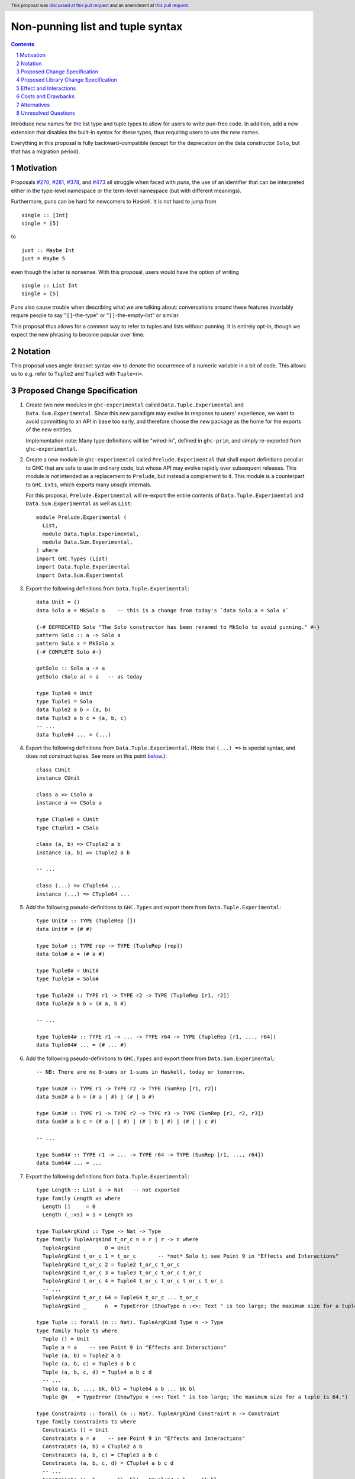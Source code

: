 Non-punning list and tuple syntax
=================================

.. author:: Richard Eisenberg (with much influence from collaborators)
.. date-accepted:: 2022-03-24
.. ticket-url:: https://gitlab.haskell.org/ghc/ghc/-/issues/21294
.. implemented::
.. highlight:: haskell
.. header::  This proposal was `discussed at this pull request <https://github.com/ghc-proposals/ghc-proposals/pull/475>`_ and an amendment at `this pull request <https://github.com/ghc-proposals/ghc-proposals/pull/603>`_.
.. contents::
.. sectnum::

Introduce new names for the list type and tuple types to allow for users
to write pun-free code. In addition, add a new extension that disables
the built-in syntax for these types, thus requiring users to use the new
names.

Everything in this proposal is fully backward-compatible (except for the deprecation
on the data constructor ``Solo``, but that has a migration period).

.. _`#270`: https://github.com/ghc-proposals/ghc-proposals/pull/270
.. _`#281`: https://github.com/ghc-proposals/ghc-proposals/pull/281
.. _`#378`: https://github.com/ghc-proposals/ghc-proposals/pull/378
.. _`#473`: https://github.com/ghc-proposals/ghc-proposals/pull/473

Motivation
----------
Proposals `#270`_, `#281`_, `#378`_, and `#473`_ all struggle when faced
with *puns*, the use of an identifier that can be interpreted either in the
type-level namespace or the term-level namespace (but with different meanings).

Furthermore, puns can be hard for newcomers to Haskell. It is not hard to jump
from ::

  single :: [Int]
  single = [5]

to ::

  just :: Maybe Int
  just = Maybe 5

even though the latter is nonsense. With this proposal, users would have the
option of writing ::

  single :: List Int
  single = [5]

Puns also cause trouble when describing what we are talking about: conversations
around these features invariably require people to say "``[]``-the-type" or
"``[]``-the-empty-list" or similar.

This proposal thus allows for a common way to refer to tuples and lists without
punning. It is entirely opt-in, though we expect the new phrasing to become popular
over time.

Notation
--------
This proposal uses angle-bracket syntax ``<n>`` to denote the occurrence of a numeric
variable in a bit of code. This allows us to e.g. refer to ``Tuple2`` and ``Tuple3`` with
``Tuple<n>``.

Proposed Change Specification
-----------------------------

1. Create two new modules in ``ghc-experimental`` called ``Data.Tuple.Experimental``
   and ``Data.Sum.Experimental``.
   Since this new paradigm may evolve in response to users' experience, we want
   to avoid committing to an API in ``base`` too early, and therefore choose the
   new package as the home for the exports of the new entities.

   Implementation note: Many type definitions will be "wired-in", defined in ``ghc-prim``,
   and simply re-exported from ``ghc-experimental``.

#. Create a new module in ``ghc-experimental`` called ``Prelude.Experimental`` that
   shall export definitions peculiar to GHC that are safe to use in ordinary code,
   but whose API may evolve rapidly over subsequent releases.
   This module is *not* intended as a replacement to ``Prelude``, but instead a
   complement to it. This module is a counterpart to ``GHC.Exts``, which exports
   many *unsafe* internals.

   For this proposal, ``Prelude.Experimental`` will re-export the entire contents
   of ``Data.Tuple.Experimental`` and ``Data.Sum.Experimental`` as well as ``List``::

     module Prelude.Experimental (
       List,
       module Data.Tuple.Experimental,
       module Data.Sum.Experimental,
     ) where
     import GHC.Types (List)
     import Data.Tuple.Experimental
     import Data.Sum.Experimental

#. Export the following definitions from ``Data.Tuple.Experimental``::

     data Unit = ()
     data Solo a = MkSolo a    -- this is a change from today's `data Solo a = Solo a`

     {-# DEPRECATED Solo "The Solo constructor has been renamed to MkSolo to avoid punning." #-}
     pattern Solo :: a -> Solo a
     pattern Solo x = MkSolo x
     {-# COMPLETE Solo #-}

     getSolo :: Solo a -> a
     getSolo (Solo a) = a   -- as today

     type Tuple0 = Unit
     type Tuple1 = Solo
     data Tuple2 a b = (a, b)
     data Tuple3 a b c = (a, b, c)
     -- ...
     data Tuple64 ... = (...)

#. Export the following definitions from ``Data.Tuple.Experimental``.
   (Note that ``(...) =>`` is special syntax, and does not
   construct tuples. See more on this point `below <#constraint-special-syntax>`_.)::

     class CUnit
     instance CUnit

     class a => CSolo a
     instance a => CSolo a

     type CTuple0 = CUnit
     type CTuple1 = CSolo

     class (a, b) => CTuple2 a b
     instance (a, b) => CTuple2 a b

     -- ...

     class (...) => CTuple64 ...
     instance (...) => CTuple64 ...

#. Add the following pseudo-definitions to ``GHC.Types`` and export them from
   ``Data.Tuple.Experimental``::

     type Unit# :: TYPE (TupleRep [])
     data Unit# = (# #)

     type Solo# :: TYPE rep -> TYPE (TupleRep [rep])
     data Solo# a = (# a #)

     type Tuple0# = Unit#
     type Tuple1# = Solo#

     type Tuple2# :: TYPE r1 -> TYPE r2 -> TYPE (TupleRep [r1, r2])
     data Tuple2# a b = (# a, b #)

     -- ...

     type Tuple64# :: TYPE r1 -> ... -> TYPE r64 -> TYPE (TupleRep [r1, ..., r64])
     data Tuple64# ... = (# ... #)

#. Add the following pseudo-definitions to ``GHC.Types`` and export them from
   ``Data.Sum.Experimental``::

     -- NB: There are no 0-sums or 1-sums in Haskell, today or tomorrow.

     type Sum2# :: TYPE r1 -> TYPE r2 -> TYPE (SumRep [r1, r2])
     data Sum2# a b = (# a | #) | (# | b #)

     type Sum3# :: TYPE r1 -> TYPE r2 -> TYPE r3 -> TYPE (SumRep [r1, r2, r3])
     data Sum3# a b c = (# a | | #) | (# | b | #) | (# | | c #)

     -- ...

     type Sum64# :: TYPE r1 -> ... -> TYPE r64 -> TYPE (SumRep [r1, ..., r64])
     data Sum64# ... = ...

#. Export the following definitions from ``Data.Tuple.Experimental``::

     type Length :: List a -> Nat   -- not exported
     type family Length xs where
       Length []     = 0
       Length (_:xs) = 1 + Length xs

     type TupleArgKind :: Type -> Nat -> Type
     type family TupleArgKind t_or_c n = r | r -> n where
       TupleArgKind _      0 = Unit
       TupleArgKind t_or_c 1 = t_or_c       -- *not* Solo t; see Point 9 in "Effects and Interactions"
       TupleArgKind t_or_c 2 = Tuple2 t_or_c t_or_c
       TupleArgKind t_or_c 3 = Tuple3 t_or_c t_or_c t_or_c
       TupleArgKind t_or_c 4 = Tuple4 t_or_c t_or_c t_or_c t_or_c
       -- ...
       TupleArgKind t_or_c 64 = Tuple64 t_or_c ... t_or_c
       TupleArgKind _      n  = TypeError (ShowType n :<>: Text " is too large; the maximum size for a tuple is 64.")

     type Tuple :: forall (n :: Nat). TupleArgKind Type n -> Type
     type family Tuple ts where
       Tuple () = Unit
       Tuple a = a    -- see Point 9 in "Effects and Interactions"
       Tuple (a, b) = Tuple2 a b
       Tuple (a, b, c) = Tuple3 a b c
       Tuple (a, b, c, d) = Tuple4 a b c d
       -- ...
       Tuple (a, b, ..., bk, bl) = Tuple64 a b ... bk bl
       Tuple @n _ = TypeError (ShowType n :<>: Text " is too large; the maximum size for a tuple is 64.")

     type Constraints :: forall (n :: Nat). TupleArgKind Constraint n -> Constraint
     type family Constraints ts where
       Constraints () = Unit
       Constraints a = a    -- see Point 9 in "Effects and Interactions"
       Constraints (a, b) = CTuple2 a b
       Constraints (a, b, c) = CTuple3 a b c
       Constraints (a, b, c, d) = CTuple4 a b c d
       -- ...
       Constraints (a, b, ..., bk, bl) = CTuple64 a b ... bk bl
       Constraints @n _ = TypeError (ShowType n :<>: Text " is too large; the maximum size for a tuple is 64.")

     type TupleArgKind# :: List RuntimeRep -> Type
     type family TupleArgKind# reps where
       TupleArgKind# [] = Unit
       TupleArgKind# [r1] = TYPE r1     -- *not* Solo (TYPE r1); see Point 9 in "Effects and Interactions"
       TupleArgKind# [r1, r2] = Tuple2 (TYPE r1) (TYPE r2)
       TupleArgKind# [r1, r2, r3] = Tuple3 (TYPE r1) (TYPE r2) (TYPE r3)
       -- ...
       TupleArgKind# [r1, ..., r64] = Tuple64 (TYPE r1) ... (TYPE r64)
       TupleArgKind# other = TypeError (ShowType (Length other) :<>: Text " is too large; the maximum size of a tuple is 64.")

     type Tuple# :: forall (reps :: List RuntimeRep). TupleArgKind# reps -> TYPE (TupleRep reps)
     type family Tuple# ts where
       Tuple# () = Unit#
       Tuple# (a :: TYPE r) = TypeError (Text "Tuple# does not work for 1-tuples; use Solo#.")  -- see Point 9 in "Effects and Interactions"
       Tuple# (a, b) = Tuple2# a b
       Tuple# (a, b, c) = Tuple3# a b c
       -- ...
       Tuple# (a, b, ..., bk, bl) = Tuple64# a b ... bk bl
       Tuple# @reps _ = TypeError (ShowType (Length reps) :<>: Text " is too large; the maximum size of a tuple is 64.")

#. Export the following definitions from ``Data.Sum.Experimental``::

     type Sum# :: forall (reps :: List RuntimeRep). TupleArgKind# reps -> TYPE (SumRep reps)
     type family Sum# ts where
       Sum# () = TypeError (Text "GHC does not support empty unboxed sums. Consider Data.Void.Void instead.")
       Sum# (a :: TYPE r) = TypeError (Text "GHC does not support unary unboxed sums. Consider Data.Tuple.Solo# instead.")
       Sum# (a, b) = Sum2# a b
       Sum# (a, b, c) = Sum3# a b c
       -- ...
       Sum# (a, b, ..., bk, bl) = Sum64# a b ... bk bl
       Sum# @reps _ = TypeError (ShowType (Length reps) :<>: Text " is too large; the maximum size of a sum is 64.")

#. Change ``GHC.Types`` to have the following definition::

     data List a = [] | a : List a

#. Re-export ``List`` from ``GHC.List``.

#. Introduce a new extension ``-XListTuplePuns``; this extension is part
   of ``-XHaskell98``, ``-XHaskell2010``, and ``-XGHC2021``. It is thus on by default.

#. With ``-XListTuplePuns``:

   1. An occurrence of ``[]`` in type-syntax (as defined in `#378`_) is a synonym
      for ``GHC.List.List``.

   #. An occurrence of ``[ty]`` in type-syntax is a synonym for ``GHC.List.List ty``.

   #. An occurrence of ``()`` in type-syntax, where the type is not expected to be of kind ``Constraint``,
      is a synonym for ``GHC.Tuple.Unit``.

   #. An occurrence of ``(,,...,,)`` where there are *n* commas (for *n* ≧ 1) in type-syntax
      is a synonym for ``GHC.Tuple.Tuple<n+1>``.

   #. An occurrence of ``(ty1,ty2,...,ty<n-1>,ty<n>)`` (for *n* ≧ 2) in type-syntax, where neither the type
      is expected to be of kind ``Constraint`` and either none of the ``ty<i>`` are inferred to have kind ``Constraint``
      or there exists a ``ty<i>`` inferred to kind ``Type`` and none of the ``ty<j>`` (with *j* < i) are inferred to have
      kind ``Constraint``, is
      a synonym for ``GHC.Tuple.Tuple<n>`` ``ty1 ty2 ... ty<n-1> ty<n>``. (This rule retains today's behavior.)

   #. With ``-XUnboxedTuples``, an occurrence of ``(# #)`` in type-syntax is a synonym for ``GHC.Types.Unit#``.

   #. With ``-XUnboxedTuples``, an occurrence of ``(# ty #)`` in type-syntax is a synonym for ``GHC.Types.Solo# ty``.

   #. With ``-XUnboxedTuples``, an occurrence of ``(#,,...,,#)`` where there are *n* commas (for *n* ≧ 1) in type-syntax
      is a synonym for ``GHC.Types.Tuple<n+1>#``.

   #. With ``-XUnboxedTuples``, an occurrence of ``(# ty1, ty2, ... , ty<n-1>, ty<n> #)`` (for *n* ≧ 2) in type-syntax is a synonym
      for ``GHC.Types.Tuple<n># ty1 ty2 ... ty<n-1> ty<n>``.

   #. With ``-XUnboxedSums``, an occurrence of ``(# | | ... | | #)`` where there are *n* pipes (for *n* ≧ 1) in type-syntax
      is a synonym for ``GHC.Types.Sum<n+1>#``.

   #. With ``-XUnboxedSums``, an occurrence of ``(# ty1 | ty2 | ... | ty<n-1> | ty<n> #)`` (for *n* ≧ 2) in type-syntax is a
      synonym for ``GHC.Types.Sum<n># ty1 ty2 ... ty<n-1> ty<n>``.

   #. An occurrence of ``()`` in type-syntax, where the type is expected to be of kind ``Constraint``,
      is a synonym for ``GHC.Classes.CUnit``.

   #. An occurrence of ``(ty1, ty2, ..., ty<n-1>, ty<n>)`` (for *n* ≧ 2) in type-syntax, where the type is
      expected to be of kind ``Constraint``, is a synonym for ``Data.Tuple.Experimental.CTuple<n> ty1 ty2 ... ty<n-1> ty<n>``.

   #. An occurrence of ``(ty1, ty2, ..., ty<n-1>, ty<n>)`` (for *n* ≧ 2) in type-syntax, where the first
      ``ty<i>`` inferred to have kind ``Type`` or ``Constraint`` has kind ``Constraint``, is a synonym
      for ``GHC.Classes.CTuple<n> ty1 ty2 ... ty<n-1> ty<n>``.

   #. An unapplied occurrence of ``GHC.List.List`` is pretty-printed as ``[]``.

   #. An occurrence of ``GHC.List.List ty`` is pretty-printed as ``[ty]``.

   #. An occurrence of ``GHC.Tuple.Unit`` is pretty-printed as ``()``.

   #. An occurrence of ``GHC.Tuple.Tuple<n> ty1 ty2 ... ty<n>`` is pretty-printed as ``(ty1, ty2, ..., ty<n>)``.

   #. An occurrence of ``GHC.Tuple.Tuple<n>``, but not applied to a full *n* arguments, is pretty-printed as ``(,,...,,)``,
      where there are *n-1* commas.

   #. An occurrence of ``GHC.Types.Unit#`` is pretty-printed as ``(# #)``.

   #. An occurrence of ``GHC.Types.Tuple<n># ty1 ty2 ... ty<n>`` is pretty-printed as ``(# ty1, ty2, ..., ty<n> #)``.

   #. An occurrence of ``GHC.Types.Tuple<n>#``, but not applied to a full *n* arguments, is pretty-printed as ``(#,,...,,#)``,
      where there are *n-1* commas.

   #. An occurrence of ``GHC.Types.Sum<n># ty1 ty2 ... ty<n>`` is pretty-printed as ``(# ty1 | ty2 | ... | ty<n> #)``.

   #. An occurrence of ``GHC.Types.Sum<n>#``, but not applied to a full *n* arguments, is pretty-printed as ``(# | | ... | | #)``,
      where there are *n-1* pipes.

   #. An occurrence of ``GHC.Classes.CUnit`` is pretty-printed as ``()``.

   #. An occurrence of ``GHC.Classes.CTuple<n> ty1 ty2 ... ty<n>`` is pretty-printed as ``(ty1, ty2, ..., ty<n>)``.

#. With ``-XNoListTuplePuns``:

   1. Uses of ``[]``, ``[...]``, ``()``, ``(,,...,,)``, ``(...,...,...)``, ``(# #)``, ``(#,,...,,#)``, and ``(# ...,...,... #)``
      (among other arities) are now unambiguous. They always refer to data constructors,
      never types or type constructors. (Note that ``(...) =>`` is special syntax, not an occurrence of any of the types
      listed above. See `below <#constraints-special-syntax>`_.)

   #. A use of ``(# ... | ... | ... #)``, where each of the ``...`` is filled in, (among other arities) is now disallowed.

   #. An occurrence of ``GHC.Tuple.Tuple<n> ty1 ty2 ... ty<n>`` is pretty-printed as ``Tuple (ty1, ty2, ..., ty<n>)``.

   #. An occurrence of ``GHC.Classes.CTuple<n> ty1 ty2 ... ty<n>`` is pretty-printed as ``Constraints (ty1, ty2, ..., ty<n>)``.

   #. An occurrence of ``GHC.Types.Tuple<n># ty1 ty2 ... ty<n>`` is pretty-printed as ``Tuple# (ty1, ty2, ..., ty<n>)``.

   #. An occurrence of ``GHC.Types.Sum<n># ty1 ty2 ... ty<n>`` is pretty-printed as ``Sum# (ty1, ty2, ..., ty<n>)``.

   #. A use of ``'[ty1, ..., ty<n>]`` (for *n* ≧ 0) is now disallowed.

   #. A use of ``'(,,,...,,,)`` where there are *n* commas (for *n* ≧ 0) is now disallowed.

   #. A use of ``'(ty1, ..., ty<n>)`` (for *n* ≧ 0) is now disallowed.

   #. Lists and tuples on the type-level are printed without any tick.

#. Three releases after this proposal is implemented, remove the ``Solo`` pattern synonym from ``GHC.Tuple``.

Proposed Library Change Specification
-------------------------------------

1. ``base``:

   - ``GHC.List`` will export ``GHC.Types.List``.
     The proposal and the implementation of the ``List`` part predate the
     stability practice of introducing experimental entities in ``ghc-experimental``.

#. ``ghc-experimental``:

   - ``Data.Tuple.Experimental`` will export all tuple-related entities.
   - ``Data.Sum.Experimental`` will export all sum-related entities.
   - ``Prelude.Experimental`` will export all of the above and ``List``.

#. ``ghc-prim``:

   - ``GHC.Tuple`` will contain the new boxed tuple data declarations.
   - ``GHC.Types`` will contain the new unboxed tuple and sum data declarations.
   - ``GHC.Classes`` will contain the new constraint tuple class and instance declarations.

Effect and Interactions
-----------------------
1. With ``-XListTuplePuns`` (which is on by default), all programs that are accepted today continue
   to be accepted, and with the same meanings. Note that the peculiar dance around type tuples and constraint
   tuples exists today; I have tried to describe the current implementation faithfully, above.

#. With ``-XListTuplePuns`` (which is on by default), most pretty-printing will happen as it does
   today. The exception is around unsaturated ``CTuple<n>``, which is not handled above. It is hard to have
   an unsaturated constraint tuple, but possible by the use of a type family that decomposes one. Today's
   GHC prints out e.g. ``ghc-prim-0.6.1:GHC.Classes.(%,%)``. Switching to ``GHC.Classes.CTuple2`` (which is
   actually parseable) seems a positive improvement.

#. With the definitions above, users can avoid puns in their lists and tuples.

   .. _constraints-special-syntax:

#. Note that the type syntax ``(ty1, ty2, ..., ty<n>) => ...`` is already special syntax. The parser does *not*
   parse a type to the left of the ``=>``. This syntax thus remains completely unaffected by ``-XListTuplePuns``
   and will continue to work with ``-XNoListTuplePuns``. Furthermore, because a type like ``(ty1, ty2, ... ty<n>) => ...``
   does not contain any uses of ``CTuple<n>``, it will also continue to pretty-print just as today.

   On the other hand, collections of constraints occurring not to the left of a ``=>`` are affected by
   this proposal, for example in ``Dict (Eq a, Show b)`` (which would be written ``Dict (Constraints [Eq a, Show b])``
   under this proposal). Another example is ``(Eq a, (Show a, Read a)) => a -> a``, which would not
   be accepted under ``-XNoListTuplePuns``. Instead, the user should flatten the constraints or
   write ``(Eq a, Constraints [Show a, Read a]) => a -> a``.

#. An instance declaration like ``instance (C a, C b) => C (Tuple (a, b)) where ...`` would be
   rejected because it uses a type family in the instance head. We might choose to relax
   this restriction, by allowing type families in an instance head, as long as they can
   reduce to a ground (i.e. type-family-free) type. This proposal does *not* include such
   a lifting of the restriction, as the workaround is straightforward: just write
   ``instance (C a, C b) => C (Tuple2 a b) where ...``. Still, we may decide to revisit
   this in the future.

#. In due course, we may wish to consider re-exporting some of the definitions
   above from modules not in the ``GHC.`` namespace, perhaps even including the
   ``Prelude``. This proposal does *not* make any such suggestions, and it does *not*
   depend on any such ideas being adopted in the future. Any such idea would
   be evaluated by the Core Libraries Committee independently of this proposal.

#. This proposal changes the name of the constructor of the unary boxed tuple ``Solo``,
   from ``Solo`` to ``MkSolo``. The proposal includes a deprecated ``Solo`` pattern
   synonym to enable a migration period.

#. A tempting alternative to the design here is to have ::

     type Tuple :: [Type] -> Type
     data family Tuple ts
     data instance Tuple [a,b] = (a, b)

   and higher arities. The problem with this design is that we have no way to express
   what is today written as ::

     instance Functor ((,) a)

   and others.

#. The mixfix syntax for tuples is achieved by the e.g. ``Tuple`` type family. Note that
   ``Tuple (Int, Bool)`` use the term-level data constructor ``(,)`` to package up the
   type arguments ``Int`` and ``Bool``. Some have expressed discomfort at the loopiness
   of this definition, but I like it: it is easy to read, reminiscent of the old syntax
   for tuple types, and works both for boxed tuples and unboxed tuples.

   Handling singletons is a bit interesting:

   ``TupleArgKind t_or_c 1`` is defined to be ``t_or_c``, *not* ``Solo t_or_c``, as you would
   otherwise expect. This is because we expect to see e.g. ``Tuple (Int)``, not ``Tuple (MkSolo Int)``.
   (Actually, we would probably not expect these at all, but the current design allows us to be forgiving
   during refactoring.)

   In ``Tuple``, we see ``Tuple a = a``, which looks like a universally applicable equation. It is
   not. Because ``a :: Type`` (resp. ``a :: Constraint``) we learn the invisible argument to ``Tuple``
   (resp. ``Constraints``) must be ``1``, and thus this equation fires only when the argument to ``Tuple``
   is not a tuple of types (resp. constraints).

   A beautiful, unexpected consequence of this design is that it aids migration. Now, with or without
   ``-XListTuplePuns``, a user can write e.g. ``Tuple (Int, Bool, Double)``, and this will be the type
   of e.g. ``(1, True, 3.14)``. With ``-XListTuplePuns``, the argument to ``Tuple`` will be the tuple
   type, of kind ``Type``. That is, the type will really be understood as ``Tuple @1 (Tuple3 Int Bool Double)``.
   The "``1``" equation fires, reducing to ``Tuple3 Int Bool Double``. On the other hand, with
   ``-XNoListTuplePuns``, the user's type is understood as ``Tuple @3 (Int, Bool, Double)``, and the "``3``"
   equation fires, reducing to ``Tuple3 Int Bool Double`` -- the same answer! And so, all users
   can write ``Tuple`` before their tuples and not get hurt.

   For unboxed tuples (``Tuple#``), this non-uniformity is not as happy. For example, ``Tuple# (Int, Bool)``
   means either ``Tuple2# Int Bool`` (with ``-XNoListTuplePuns``) or ``Solo# (Tuple2 Int Bool)`` (with
   ``-XListTuplePuns``). Furthermore, ``Tuple# (Int#, Double#)`` would not kind-check with ``-XListTuplePuns``. So we avoid these problems by simply erroring in the 1-element case.

Costs and Drawbacks
-------------------
1. This is one more feature to maintain, but the code would be pretty local.

#. Having multiple ways of naming one thing may offer a boon to *writers* of code
   (they can choose whichever way to name a tuple that they like), but it imposes
   a burden on *readers* of code, who may need to be familiar with all possible
   ways of describing a tuple (and that they are interchangeable). Careful
   documentation of these ideas -- ideally, in the Haddock documentation for the
   names introduced above -- will help to mitigate this problem.

#. A particular class of code readers are beginners, and having multiple different
   ways to say the same thing is particularly challenging for beginners. We should
   thus think carefully about how to present these names to beginners, if
   ``-XNoListTuplePuns`` catches on.

Alternatives
------------
1. Instead of defining ``TupleN`` as a type family (as done here), it could be
   a data family, effectively replacing the ``Tuple2``, ``Tuple3``, ..., definitions.
   This design would seem to be too complicated to be the primitive definition
   of tuples, however, when a very vanilla datatype like ``data Tuple2 a b = (a, b)``
   suffices.

#. We could use ``CTuple`` instead of ``Constraints``. ``CTuple`` is more uniform,
   but I find ``Constraints`` easier to understand.

#. Instead of introducing new names, we could use more mixfix bits of punctuation,
   such as ``(~ ty1, ty2 ~)`` for normal tuples and ``(% ty1, ty2 %)`` for constraint
   tuples. This was not as popular in a recent `straw poll <https://github.com/ghc-proposals/ghc-proposals/pull/458#issuecomment-982230541>`_.

#. We could use a mixfix syntax for tuples, allowing something like ``a * b * c``,
   perhaps with a Unicode operator. Note that ``*`` there is *not* associative, because
   neither left-associative nor right-associative would work. This is tempting,
   but we cannot use ``*`` (it means multiplication and *is* associative), and no other
   operator naturally presents itself. Using Unicode as the primitive definition for
   tuples seems unwise.

   Note that a future proposal is welcome to include ideas for e.g. Unicode-based mixfix
   syntax for tuples. This proposal is more concerned about their primitive definition.

#. Controlling the ``(# ... | ... | ... #)`` syntax for unboxed sum types with
   ``-XNoListTuplePuns`` is not necessary to avoid punning, but is done only for
   consistency. We could skip this, but I prefer keeping it as proposed.

#. The following definitions were included in an earlier version of this proposal,
   but the committee decided we were better without::

     type TupleNKind :: Nat -> Type     -- Nat is from GHC.TypeLits
     type family TupleNKind n = r | r -> n where
       TupleNKind 0 = Type
       TupleNKind n = Type -> TupleNKind (n-1)   -- this fails the injectivity check, but a little magic will allow this

     type TupleN :: forall (n :: Nat). TupleNKind n
     type family TupleN @n where     -- using syntax from #425
       TupleN @0 = Unit
       TupleN @1 = Solo
       TupleN @2 = Tuple2
       TupleN @3 = Tuple3
       TupleN @4 = Tuple4
       -- ...
       TupleN @64 = Tuple64
       TupleN @n  = TypeError (ShowType n :<>: Text " is too large; the maximum size for a tuple is 64.")

     type CTupleNKind :: Nat -> Type
     type family CTupleNKind n = r | r -> n where
       CTupleNKind 0 = Constraint
       CTupleNKind n = Constraint -> CTupleNKind (n-1)

     type CTupleN :: forall (n :: Nat). CTupleNKind n
     type family CTupleN @n where
       CTupleN @0  = CUnit
       CTupleN @1  = CSolo
       CTupleN @2  = CTuple2
       CTupleN @3  = CTuple3
       CTupleN @4  = CTuple4
       -- ...
       CTupleN @64 = CTuple64
       CTupleN @n  = TypeError (ShowType n :<>: Text " is too large; the maximum size for a tuple is 64.")

     type TupleNKind# :: List RuntimeRep -> List RuntimeRep -> Type
     type family TupleNKind# all_reps reps_to_go = r | r -> all_reps reps_to_go where
       TupleNKind# all_reps '[]                      = TYPE (TupleRep all_reps)
       TupleNKind# all_reps (first_rep : reps_to_go) = TYPE first_rep -> TupleNKind# all_reps reps_to_go

     type TupleN# :: forall (reps :: List RuntimeRep). TupleNKind# reps reps
     type family TupleN# where
       TupleN# @[]                 = Unit#
       TupleN# @[rep1]             = Solo#
       TupleN# @[rep1, rep2]       = Tuple2#
       TupleN# @[rep1, rep2, rep3] = Tuple3#
       -- ...
       TupleN# @[...]              = Tuple64#
       TupleN# @reps               = TypeError (ShowType (Length reps) :<>: Text " is too large; the maximum size for a tuple is 64.")

     type SumNKind# :: List RuntimeRep -> List RuntimeRep -> Type
     type family SumNKind# all_reps reps_to_go = r | r -> all_reps reps_to_go where
      SumNKind# all_reps '[]                      = TYPE (SumRep all_reps)
      SumNKind# all_reps (first_rep : reps_to_go) = TYPE first_rep -> SumNKind# all_reps reps_to_go

     type SumN# :: forall (reps :: List RuntimeRep). SumNKind# reps reps
     type family SumN# where
      SumN# @[]                 = TypeError (Text "GHC does not support empty unboxed sums. Consider Data.Void.Void instead.")
      SumN# @[rep1]             = TypeError (Text "GHC does not support unary unboxed sums. Consider Data.Tuple.Solo# instead.")
      SumN# @[rep1, rep2]       = Sum2#
      SumN# @[rep1, rep2, rep3] = Sum3#
      -- ...
      SumN# @[...]              = Sum64#
      SumN# @reps               = TypeError (ShowType (Length reps) :<>: Text " is too large; the maximum size for a Sum is 64.")

#. This proposal includes the syntax ``Tuple (Int, Bool)`` as an alternative for
   ``Tuple2 Int Bool``. Because this syntax uses the tuple data constructor in order
   to describe a tuple type, some have said it's loopy. An alternative would be to
   use lists of types instead of tuples of types, thus::

     type Length :: List a -> Nat   -- not exported
     type family Length xs where
       Length []     = 0
       Length (_:xs) = 1 + Length xs

     type Tuple :: List Type -> Type
     type family Tuple ts where
       Tuple []    = Unit
       Tuple [a]   = Solo a
       Tuple [a,b] = Tuple2 a b
       -- ...
       Tuple [...] = Tuple64 ...
       Tuple ts    = TypeError (ShowType (Length ts) :<>: Text " is too large; the maximum size for a tuple is 64.")

     type Constraints :: List Constraint -> Constraint
     type family Constraints cs where
       Constraints []    = CUnit
       Constraints [a]   = CSolo a
       Constraints [a,b] = CTuple2 a b
       -- ...
       Constraints [...] = CTuple64 ...
       Constraints ts    = TypeError (ShowType (Length ts) :<>: Text " is too large; the maximum size for a tuple is 64.")

   A drawback of this approach is that it does not extend to unboxed tuples or sums, because
   unboxed tuples and sums can contain unlifted types, which have a variety of kinds: the
   list would have to be heterogeneous.

Unresolved Questions
--------------------

None at this time.
